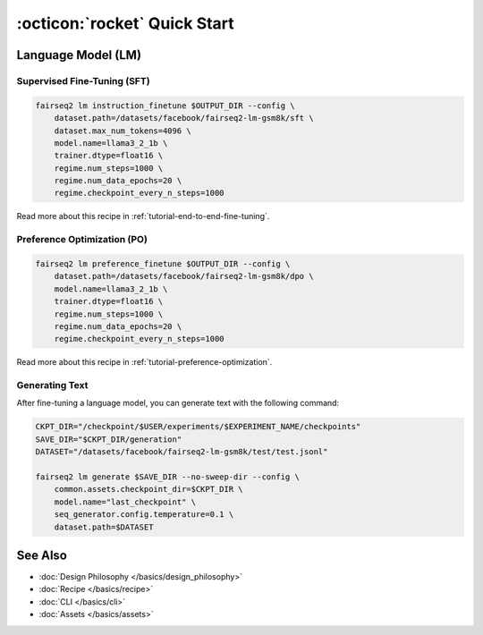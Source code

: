 .. _quick_start:

==========================================
:octicon:`rocket` Quick Start
==========================================

Language Model (LM)
-------------------

Supervised Fine-Tuning (SFT)
^^^^^^^^^^^^^^^^^^^^^^^^^^^^

.. code-block:: bash

    fairseq2 lm instruction_finetune $OUTPUT_DIR --config \
        dataset.path=/datasets/facebook/fairseq2-lm-gsm8k/sft \
        dataset.max_num_tokens=4096 \
        model.name=llama3_2_1b \
        trainer.dtype=float16 \
        regime.num_steps=1000 \
        regime.num_data_epochs=20 \
        regime.checkpoint_every_n_steps=1000

Read more about this recipe in :ref:`tutorial-end-to-end-fine-tuning`.

Preference Optimization (PO)
^^^^^^^^^^^^^^^^^^^^^^^^^^^^^

.. code-block:: bash

    fairseq2 lm preference_finetune $OUTPUT_DIR --config \
        dataset.path=/datasets/facebook/fairseq2-lm-gsm8k/dpo \
        model.name=llama3_2_1b \
        trainer.dtype=float16 \
        regime.num_steps=1000 \
        regime.num_data_epochs=20 \
        regime.checkpoint_every_n_steps=1000

Read more about this recipe in :ref:`tutorial-preference-optimization`.

Generating Text
^^^^^^^^^^^^^^^

After fine-tuning a language model, you can generate text with the following command:

.. code-block:: bash

    CKPT_DIR="/checkpoint/$USER/experiments/$EXPERIMENT_NAME/checkpoints"
    SAVE_DIR="$CKPT_DIR/generation"
    DATASET="/datasets/facebook/fairseq2-lm-gsm8k/test/test.jsonl"

    fairseq2 lm generate $SAVE_DIR --no-sweep-dir --config \
        common.assets.checkpoint_dir=$CKPT_DIR \
        model.name="last_checkpoint" \
        seq_generator.config.temperature=0.1 \
        dataset.path=$DATASET


See Also
--------

- :doc:`Design Philosophy </basics/design_philosophy>`
- :doc:`Recipe </basics/recipe>`
- :doc:`CLI </basics/cli>`
- :doc:`Assets </basics/assets>`
